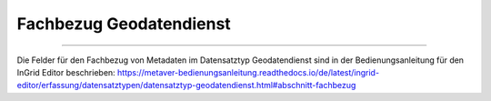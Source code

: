 
========================
Fachbezug Geodatendienst
========================

---------------------------------------------------------------------------------------------------

Die Felder für den Fachbezug von Metadaten im Datensatztyp Geodatendienst sind in der Bedienungsanleitung für den InGrid Editor beschrieben: https://metaver-bedienungsanleitung.readthedocs.io/de/latest/ingrid-editor/erfassung/datensatztypen/datensatztyp-geodatendienst.html#abschnitt-fachbezug